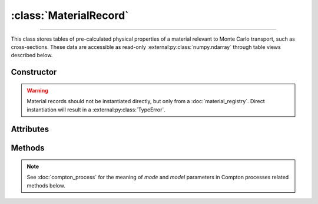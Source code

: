 :class:`MaterialRecord`
=======================

.. _MaterialRecord:

----

This class stores tables of pre-calculated physical properties of a material
relevant to Monte Carlo transport, such as cross-sections. These data are
accessible as read-only :external:py:class:`numpy.ndarray` through table views
described below.


Constructor
-----------

.. py:class:: MaterialRecord(*args, **kwargs)

.. warning::

   Material records should not be instantiated directly, but only from a
   :doc:`material_registry`. Direct instantiation will result in a
   :external:py:class:`TypeError`.


Attributes
----------

.. py:attribute:: Materialrecord.definition
   :type: MaterialDefinition

   The material definition from which the record was generated.

.. py:attribute:: Materialrecord.electrons
   :type: ElectronicStructure

   The electronic structure associated to this material.


Methods
-------

.. py:method:: MaterialRecord.absorption_cross_section() -> CrossSection

   Returns a read-only view of the cross-section table for absorption processes.

.. note::

   See :doc:`compton_process` for the meaning of `mode` and `model` parameters
   in Compton processes related methods below.

.. py:method:: MaterialRecord.compton_cdf(model=None, mode=None) -> DistributionFunction

   Returns a read-only view of the cumulative distribution function (CDF)
   describing a Compton collision.

.. py:method:: MaterialRecord.compton_cross_section(model=None, mode=None) -> CrossSection

   Returns a read-only view of the cross-section table for a given Compton
   process.

.. py:method:: MaterialRecord.compton_inverse_cdf(model=None, mode=None) -> InverseDistribution

   Returns a read-only view of the inverse transform of the cumulative
   distribution function (CDF) describing a Compton collision.

.. py:method:: MaterialRecord.compton_weight(energy_in, energy_out, model=None, mode=None)

   This is a convenience function. It returns the Monte Carlo weight for the
   sampling of Compton collisions, for a given `model` and simulation `mode`.

.. py:method:: MaterialRecord.rayleigh_cross_section() -> CrossSection

   Returns a read-only view of the cross-section table for Rayleigh collisions.

.. py:method:: MaterialRecord.rayleigh_form_factor() -> FormFactor

   Returns a read-only view of the form factor describing Rayleigh collisions.
